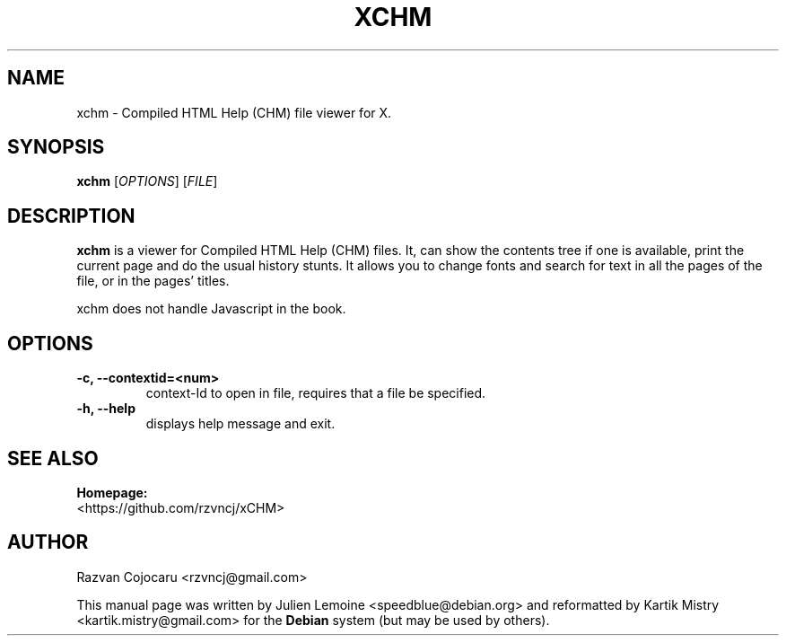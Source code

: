 .\" Author: Julien Lemoine <speedblue@debian.org>
.\"
.\" This is free software; you may redistribute it and/or modify it under the
.\" terms of the GNU General Public License as published by the Free Software
.\" Foundation; either version 2 or (at your option) any later version.
.\"
.\" This is distributed in the hope that it will be useful, but WITHOUT ANY
.\" WARRANTY; without even the implied warranty of MERCHANTABILITY or FITNESS
.\" FOR A PARTICULAR PURPOSE.  See the GNU General Public License for more
.\" details.
.\"
.\" You should have received a copy of the GNU General Public License along with
.\" the Debian GNU/Linux system; if not, write to the Free Software Foundation,
.\" Inc., 51 Franklin St, Fifth Floor, Boston, MA 02110-1301 USA

.TH "XCHM" 1 "August 2006" "" ""

.SH NAME
xchm \- Compiled HTML Help (CHM) file viewer for X.

.SH SYNOPSIS
.B xchm
.RI [\| OPTIONS \|]
.RI [\| FILE \|]

.SH DESCRIPTION
.B xchm
is a viewer for Compiled HTML Help (CHM) files. It, can show the contents tree
if one is available, print the current page and do the usual history stunts. It
allows you to change fonts and search for text in all the pages of the file, or
in the pages' titles.

xchm does not handle Javascript in the book.

.SH OPTIONS
.TP
.B -c, --contextid=<num>
context-Id to open in file, requires that a file be specified.
.TP
.B -h, --help
displays help message and exit.

.SH SEE ALSO
.BR Homepage:
 <https://github.com/rzvncj/xCHM>

.SH AUTHOR
Razvan Cojocaru <rzvncj@gmail.com>
.PP
This manual page was written by Julien Lemoine <speedblue@debian.org> and
reformatted by Kartik Mistry <kartik.mistry@gmail.com> for the \fBDebian\fP
system (but may be used by others).
